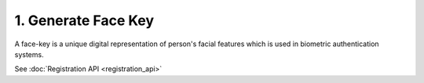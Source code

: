 1. Generate Face Key
=====================

A face-key is a unique digital representation of person's facial features which is used in biometric authentication systems.

See :doc:`Registration API <registration_api>`
